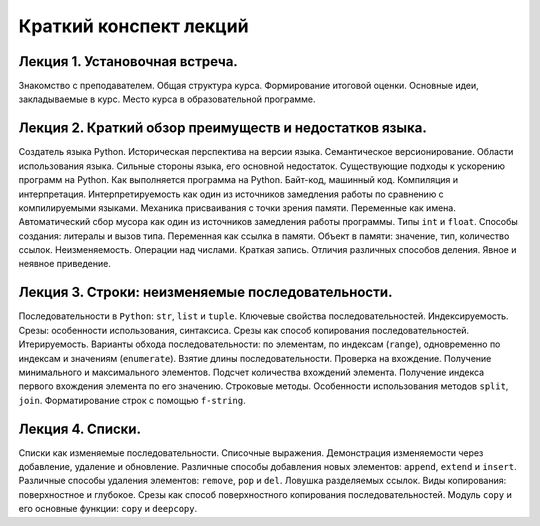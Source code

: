 .. _lectures-content-label:

Краткий конспект лекций
=======================

Лекция 1. Установочная встреча.
-------------------------------

Знакомство с преподавателем. Общая структура курса. Формирование
итоговой оценки. Основные идеи, закладываемые в курс. Место курса в
образовательной программе.

Лекция 2. Краткий обзор преимуществ и недостатков языка.
--------------------------------------------------------

Создатель языка Python. Историческая
перспектива на версии языка. Семантическое версионирование. Области
использования языка. Сильные стороны языка, его основной недостаток.
Существующие подходы к ускорению программ на Python. Как выполняется программа на Python.
Байт-код, машинный код. Компиляция и интерпретация.
Интерпретируемость как один из источников замедления работы по сравнению с
компилируемыми языками. Механика присваивания с точки зрения памяти. Переменные как имена.
Автоматический сбор мусора как один из источников замедления работы программы.
Типы ``int`` и ``float``. Способы создания:
литералы и вызов типа.
Переменная как ссылка в памяти. Объект в памяти: значение, тип,
количество ссылок. Неизменяемость. Операции над числами. Краткая запись.
Отличия различных способов деления. Явное и неявное приведение.

Лекция 3. Строки: неизменяемые последовательности.
--------------------------------------------------

Последовательности в ``Python``: ``str``, ``list`` и ``tuple``. Ключевые
свойства последовательностей. Индексируемость. Срезы: особенности
использования, синтаксиса. Срезы как способ копирования
последовательностей. Итерируемость. Варианты обхода последовательности:
по элементам, по индексам (``range``), одновременно по индексам и
значениям (``enumerate``). Взятие длины последовательности. Проверка на
вхождение. Получение минимального и максимального элементов. Подсчет
количества вхождений элемента. Получение индекса первого вхождения
элемента по его значению. Строковые методы. Особенности использования
методов ``split``, ``join``. Форматирование строк с помощью
``f-string``.

Лекция 4. Списки.
-----------------

Списки как изменяемые последовательности. Списочные выражения.
Демонстрация изменяемости через добавление, удаление и обновление.
Различные способы добавления новых элементов:
``append``, ``extend`` и ``insert``. Различные способы удаления элементов:
``remove``, ``pop`` и ``del``.
Ловушка разделяемых ссылок. Виды копирования: поверхностное и глубокое.
Срезы как способ поверхностного копирования
последовательностей. Модуль ``copy`` и его основные функции: ``copy`` и ``deepcopy``.
